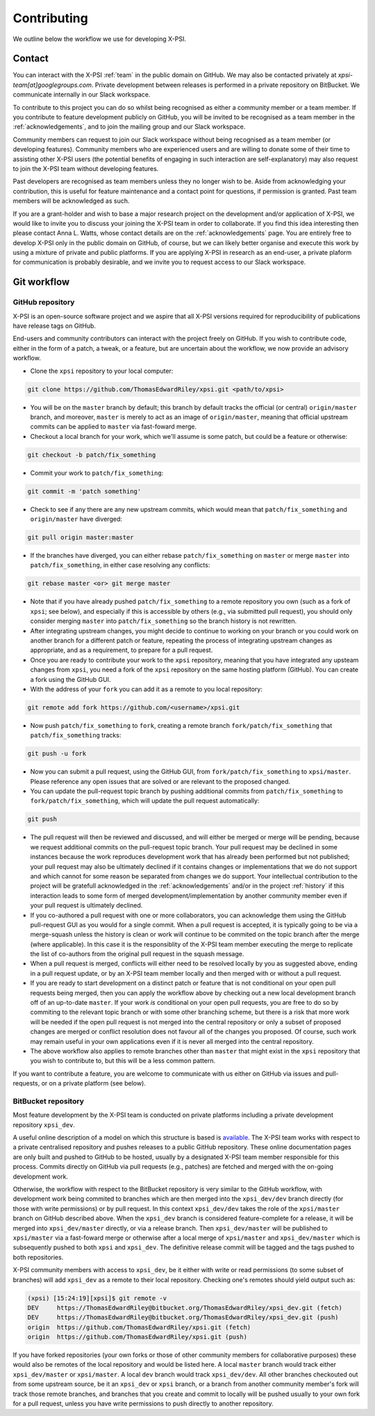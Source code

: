 .. _contributing:

Contributing
------------

We outline below the workflow we use for developing X-PSI.

Contact
~~~~~~~

You can interact with the X-PSI :ref:`team` in the public domain on GitHub.
We may also be contacted privately at *xpsi-team[at]googlegroups.com*.
Private development between releases is performed in a private repository on
BitBucket. We communicate internally in our Slack workspace.

To contribute to this project you can do so whilst being recognised as either
a community member or a team member. If you contribute to feature development
publicly on GitHub, you will be invited to be recognised as a team member in
the :ref:`acknowledgements`, and to join the mailing group and our Slack
workspace.

Community members can request to join our Slack workspace without being
recognised as a team member (or developing features). Community members who
are experienced users and are willing to donate some of their time to assisting
other X-PSI users (the potential benefits of engaging in such interaction are
self-explanatory) may also request to join the X-PSI team without developing
features.

Past developers are recognised as team members unless they no longer wish to be.
Aside from acknowledging your contribution, this is useful for feature
maintenance and a contact point for questions, if permission is granted.
Past team members will be acknowledged as such.

If you are a grant-holder and wish to base a major research project on the
development and/or application of X-PSI, we would like to invite you to discuss
your joining the X-PSI team in order to collaborate. If you find this idea
interesting then please contact Anna L. Watts, whose contact details are on the
:ref:`acknowledgements` page. You are entirely free to develop X-PSI only in the
public domain on GitHub, of course, but we can likely better organise and
execute this work by using a mixture of private and public platforms. If you
are applying X-PSI in research as an end-user, a private plaform for
communication is probably desirable, and we invite you to request access to our
Slack workspace.


.. _workflow:

Git workflow
~~~~~~~~~~~~

GitHub repository
^^^^^^^^^^^^^^^^^

X-PSI is an open-source software project and we aspire that all X-PSI versions
required for reproducibility of publications have release tags on GitHub.

End-users and community contributors can interact with the project freely on
GitHub. If you wish to contribute code, either in the form of a patch, a tweak,
or a feature, but are uncertain about the workflow, we now provide an advisory
workflow.

* Clone the ``xpsi`` repository to your local computer:

.. code-block:: bash

    git clone https://github.com/ThomasEdwardRiley/xpsi.git <path/to/xpsi>

* You will be on the ``master`` branch by default; this branch by default tracks
  the official (or central) ``origin/master`` branch, and moreover, ``master``
  is merely to act as an image of ``origin/master``, meaning that official
  upstream commits can be applied to ``master`` via fast-foward merge.

* Checkout a local branch for your work, which we'll assume is some patch, but
  could be a feature or otherwise:

.. code-block:: bash

    git checkout -b patch/fix_something

* Commit your work to ``patch/fix_something``:

.. code-block:: bash

    git commit -m 'patch something'

* Check to see if any there are any new upstream commits, which would mean
  that ``patch/fix_something`` and ``origin/master`` have diverged:

.. code-block:: bash

    git pull origin master:master

* If the branches have diverged, you can either rebase ``patch/fix_something``
  on ``master`` or merge ``master`` into ``patch/fix_something``, in either
  case resolving any conflicts:

.. code-block:: bash

    git rebase master <or> git merge master

* Note that if you have already pushed ``patch/fix_something`` to a remote
  repository you own (such as a fork of ``xpsi``; see below), and especially
  if this is accessible by others (e.g., via  submitted pull request), you
  should only consider merging ``master`` into ``patch/fix_something`` so the
  branch history is not rewritten.

* After integrating upstream changes, you might decide to continue to working
  on your branch or you could work on another branch for a different patch
  or feature, repeating the process of integrating upstream changes as
  appropriate, and as a requirement, to prepare for a pull request.

* Once you are ready to contribute your work to the ``xpsi`` repository,
  meaning that you have integrated any upsteam changes from ``xpsi``, you need
  a fork of the ``xpsi`` repository on the same hosting platform (GitHub). You
  can create a fork using the GitHub GUI.

* With the address of your ``fork`` you can add it as a remote to you local
  repository:

.. code-block:: bash

    git remote add fork https://github.com/<username>/xpsi.git

* Now push ``patch/fix_something`` to ``fork``, creating a remote branch
  ``fork/patch/fix_something`` that ``patch/fix_something`` tracks:

.. code-block:: bash

    git push -u fork

* Now you can submit a pull request, using the GitHub GUI, from
  ``fork/patch/fix_something`` to ``xpsi/master``. Please reference any open
  issues that are solved or are relevant to the proposed changed.

* You can update the pull-request topic branch by pushing additional commits
  from ``patch/fix_something`` to ``fork/patch/fix_something``, which will
  update the pull request automatically:

.. code-block:: bash

    git push

* The pull request will then be reviewed and discussed, and will either be
  merged or merge will be pending, because we request additional commits on
  the pull-request topic branch. Your pull request may be declined in some
  instances because the work reproduces development work that has already been
  performed but not published; your pull request may also be ultimately
  declined if it contains changes or implementations that we do not support and
  which cannot for some reason be separated from changes we do support. Your
  intellectual contribution to the project will be gratefull acknowledged in
  the :ref:`acknowledgements` and/or in the project :ref:`history` if this
  interaction leads to some form of merged development/implementation by
  another community member even if your pull request is ultimately declined.

* If you co-authored a pull request with one or more collaborators, you can
  acknowledge them using the GitHub pull-request GUI as you would for a single
  commit. When a pull request is accepted, it is typically going to be via a
  merge-squash unless the history is clean or work will continue to be
  commited on the topic branch after the merge (where applicable). In this
  case it is the responsiblity of the X-PSI team member executing the merge
  to replicate the list of co-authors from the original pull request in the
  squash message.

* When a pull request is merged, conflicts will either need to be resolved
  locally by you as suggested above, ending in a pull request update, or by an
  X-PSI team member locally and then merged with or without a pull request.

* If you are ready to start development on a distinct patch or feature that is
  not conditional on your open pull requests being merged, then you can apply
  the workflow above by checking out a new local development branch off of
  an up-to-date ``master``. If your work *is* conditional on your open pull
  requests, you are free to do so by commiting to the relevant topic branch
  or with some other branching scheme, but there is a risk that more work will
  be needed if the open pull request is not merged into the central repository
  or only a subset of proposed changes are merged or conflict resolution does
  not favour all of the changes you proposed. Of course, such work may remain
  useful in your own applications even if it is never all merged into the
  central repository.

* The above workflow also applies to remote branches other than ``master`` that
  might exist in the ``xpsi`` repository that you wish to contribute to, but
  this will be a less common pattern.

If you want to contribute a feature, you are welcome to communicate with us
either on GitHub via issues and pull-requests, or on a private platform
(see below).


BitBucket repository
^^^^^^^^^^^^^^^^^^^^

Most feature development by the X-PSI team is conducted on private platforms
including a private development repository ``xpsi_dev``.

A useful online description of a model on which this structure is based is
`available <https://nvie.com/posts/a-successful-git-branching-model/>`_.
The X-PSI team works with respect to a private centralised repository and
pushes releases to a public GitHub repository. These online documentation pages
are only built and pushed to GitHub to be  hosted, usually by a designated X-PSI
team member responsible for this process. Commits directly on GitHub
via pull requests (e.g., patches) are fetched and merged with the on-going
development work.

Otherwise, the workflow with respect to the BitBucket repository is very similar
to the GitHub workflow, with development work being commited to branches which
are then merged into the ``xpsi_dev/dev`` branch directly (for those with
write permissions) or by pull request. In this context ``xpsi_dev/dev`` takes
the role of the ``xpsi/master`` branch on GitHub described above. When the
``xpsi_dev`` branch is considered feature-complete for a release, it will be
merged into ``xpsi_dev/master`` directly, or via a release branch.
Then ``xpsi_dev/master`` will be published to ``xpsi/master`` via a fast-foward
merge or otherwise after a local merge of ``xpsi/master`` and
``xpsi_dev/master`` which is subsequently pushed to both ``xpsi`` and
``xpsi_dev``. The definitive release commit will be tagged and the tags pushed
to both repositories.

X-PSI community members with access to ``xpsi_dev``, be it either with write
or read permissions (to some subset of branches) will add ``xpsi_dev`` as a
remote to their local repository. Checking one's remotes should yield output
such as:

.. code-block:: bash

    (xpsi) [15:24:19][xpsi]$ git remote -v
    DEV     https://ThomasEdwardRiley@bitbucket.org/ThomasEdwardRiley/xpsi_dev.git (fetch)
    DEV     https://ThomasEdwardRiley@bitbucket.org/ThomasEdwardRiley/xpsi_dev.git (push)
    origin  https://github.com/ThomasEdwardRiley/xpsi.git (fetch)
    origin  https://github.com/ThomasEdwardRiley/xpsi.git (push)

If you have forked repositories (your own forks or those of other community
members for collaborative purposes) these would also be remotes of the local
repository and would be listed here. A local ``master`` branch would track
either ``xpsi_dev/master`` or ``xpsi/master``. A local ``dev`` branch would
track ``xpsi_dev/dev``. All other branches checkouted out from some upstream
source, be it an ``xpsi_dev`` or ``xpsi`` branch, or a branch from another
community member's fork will track those remote branches, and branches that you
create and commit to locally will be pushed usually to your own fork for a pull
request, unless you have write permissions to push directly to another
repository.
